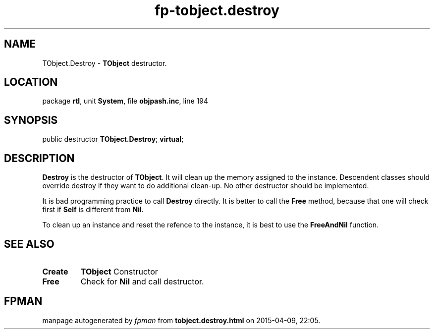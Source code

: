 .\" file autogenerated by fpman
.TH "fp-tobject.destroy" 3 "2014-03-14" "fpman" "Free Pascal Programmer's Manual"
.SH NAME
TObject.Destroy - \fBTObject\fR destructor.
.SH LOCATION
package \fBrtl\fR, unit \fBSystem\fR, file \fBobjpash.inc\fR, line 194
.SH SYNOPSIS
public destructor \fBTObject.Destroy\fR; \fBvirtual\fR;
.SH DESCRIPTION
\fBDestroy\fR is the destructor of \fBTObject\fR. It will clean up the memory assigned to the instance. Descendent classes should override destroy if they want to do additional clean-up. No other destructor should be implemented.

It is bad programming practice to call \fBDestroy\fR directly. It is better to call the \fBFree\fR method, because that one will check first if \fBSelf\fR is different from \fBNil\fR.

To clean up an instance and reset the refence to the instance, it is best to use the \fBFreeAndNil\fR function.


.SH SEE ALSO
.TP
.B Create
\fBTObject\fR Constructor
.TP
.B Free
Check for \fBNil\fR and call destructor.

.SH FPMAN
manpage autogenerated by \fIfpman\fR from \fBtobject.destroy.html\fR on 2015-04-09, 22:05.

